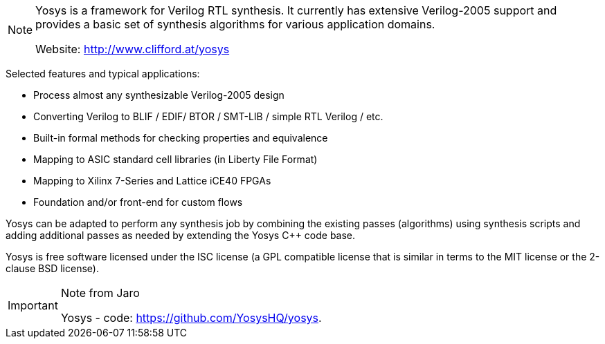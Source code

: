 [NOTE]
====
Yosys is a framework for Verilog RTL synthesis. It currently has extensive Verilog-2005 support and provides a basic set of synthesis algorithms for various application domains.

Website: link:http://www.clifford.at/yosys[]
====

Selected features and typical applications:

- Process almost any synthesizable Verilog-2005 design
- Converting Verilog to BLIF / EDIF/ BTOR / SMT-LIB / simple RTL Verilog / etc.
- Built-in formal methods for checking properties and equivalence
- Mapping to ASIC standard cell libraries (in Liberty File Format)
- Mapping to Xilinx 7-Series and Lattice iCE40 FPGAs
- Foundation and/or front-end for custom flows


Yosys can be adapted to perform any synthesis job by combining the existing passes (algorithms) using synthesis scripts and adding additional passes as needed by extending the Yosys C++ code base.


Yosys is free software licensed under the ISC license (a GPL compatible license that is similar in terms to the MIT license or the 2-clause BSD license).

[IMPORTANT]
.Note from Jaro
====
Yosys - code: link:https://github.com/YosysHQ/yosys[].

====


